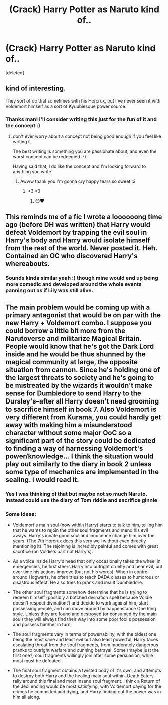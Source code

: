 #+TITLE: (Crack) Harry Potter as Naruto kind of..

* (Crack) Harry Potter as Naruto kind of..
:PROPERTIES:
:Score: 5
:DateUnix: 1538469907.0
:DateShort: 2018-Oct-02
:END:
[deleted]


** kind of interesting.

They sort of do that sometimes with his Horcrux, but I've never seen it with Voldemort himself as a sort of Kyuubiesque power source.
:PROPERTIES:
:Author: zanzibarf
:Score: 5
:DateUnix: 1538471302.0
:DateShort: 2018-Oct-02
:END:

*** Thanks man! I'll consider writing this just for the fun of it and the concept :)
:PROPERTIES:
:Author: tea-rs
:Score: 3
:DateUnix: 1538471338.0
:DateShort: 2018-Oct-02
:END:

**** don't ever worry about a concept not being good enough if you feel like writing it.

The best writing is something you are passionate about, and even the worst concept can be redeemed :-)

Having said that, I do like the concept and I'm looking forward to anything you write
:PROPERTIES:
:Author: zanzibarf
:Score: 6
:DateUnix: 1538471468.0
:DateShort: 2018-Oct-02
:END:

***** Awww thank you I'm gonna cry happy tears so sweet :3
:PROPERTIES:
:Author: tea-rs
:Score: 3
:DateUnix: 1538472286.0
:DateShort: 2018-Oct-02
:END:

****** <3 <3
:PROPERTIES:
:Author: zanzibarf
:Score: 2
:DateUnix: 1538472378.0
:DateShort: 2018-Oct-02
:END:

******* 😊❤️
:PROPERTIES:
:Author: tea-rs
:Score: 1
:DateUnix: 1538472527.0
:DateShort: 2018-Oct-02
:END:


** This reminds me of a fic I wrote a loooooong time ago (before DH was written) that Harry would defeat Voldemort by trapping the evil soul in Harry's body and Harry would isolate himself from the rest of the world. Never posted it. Heh. Contained an OC who discovered Harry's whereabouts.
:PROPERTIES:
:Author: Termsndconditions
:Score: 3
:DateUnix: 1538482799.0
:DateShort: 2018-Oct-02
:END:

*** Sounds kinda similar yeah :) though mine would end up being more comedic and developed around the whole events panning out as if Lily was still alive.
:PROPERTIES:
:Author: tea-rs
:Score: 1
:DateUnix: 1538482881.0
:DateShort: 2018-Oct-02
:END:


** The main problem would be coming up with a primary antagonist that would be on par with the new Harry + Voldemort combo. I suppose you could borrow a little bit more from the Narutoverse and militarize Magical Britain. People would know that he's got the Dark Lord inside and he would be thus shunned by the magical community at large, the opposite situation from cannon. Since he's holding one of the largest threats to society and he's going to be mistreated by the wizards it wouldn't make sense for Dumbledore to send Harry to the Dursley's--after all Harry doesn't need grooming to sacrifice himself in book 7. Also Voldemort is very different from Kurama, you could hardly get away with making him a misunderstood character without some major OoC so a significant part of the story could be dedicated to finding a way of harnessing Voldemort's power/knowledge... I think the situation would play out similarly to the diary in book 2 unless some type of mechanics are implemented in the sealing. i would read it.
:PROPERTIES:
:Author: HeisenV
:Score: 2
:DateUnix: 1538484073.0
:DateShort: 2018-Oct-02
:END:

*** Yes I was thinking of that but maybe not so much Naruto. Instead could use the diary of Tom riddle and sacrifice ginnie
:PROPERTIES:
:Author: tea-rs
:Score: 1
:DateUnix: 1538486979.0
:DateShort: 2018-Oct-02
:END:


*** Some ideas:

- Voldemort's main soul (now within Harry) starts to talk to him, telling him that he wants to rejoin the other soul fragments and mend his evil aways. Harry's innate good soul and innocence change him over the years. (The 7th Horcrux does this very well without even directly mentioning it). The rejoining is incredibly painful and comes with great sacrifice (on Voldie's part not Harry's).

- As a voice inside Harry's head that only occasionally takes the wheel in emergencies, he first steers Harry into outright cruelty and near evil, but over time his actions improve (but not his words). When in control around Hogwarts, he often tries to teach DADA classes to humorous or disastrous effect. He also tries to prank and insult Dumbledore.

- The other soul fragments somehow determine that he is trying to redeem himself (possibly a botched divination spell because Voldie doesn't respect divination?) and decide to work against him, start possessing people, and can move around by happenstance One Ring style. Unless they are found and destroyed (or consumed by the main soul) they will always find their way into some poor fool's possession and possess him/her in turn.

- The soul fragments vary in terms of power/ability, with the oldest one being the most sane and least evil but also least powerful. Harry faces escalating threat from the soul fragments, from moderately dangerous pranks to outright warfare and cunning betrayal. Some (maybe just the first one?) soul fragments willingly join after some persuasion, while most must be defeated.

- The final soul fragment obtains a twisted body of it's own, and attempts to destroy both Harry and the healing main soul within. Death Eaters rally around this final and most insane soul fragment. I think a Return of the Jedi ending would be most satisfying, with Voldemort paying for the crimes he committed and dying, and Harry finding out the power was in him all along.
:PROPERTIES:
:Author: hamoboy
:Score: 1
:DateUnix: 1540019932.0
:DateShort: 2018-Oct-20
:END:
